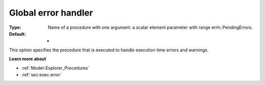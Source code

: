 

.. _Options_Stop_Criteria_-_Global_error_handler:


Global error handler
====================



:Type:	Name of a procedure with one argument: a scalar element parameter with range errh::PendingErrors.
:Default:	-	



This option specifies the procedure that is executed to handle execution time errors and warnings.



**Learn more about** 

*	:ref:`Model-Explorer_Procedures`  
*	:ref:`sec:exec.error`  




